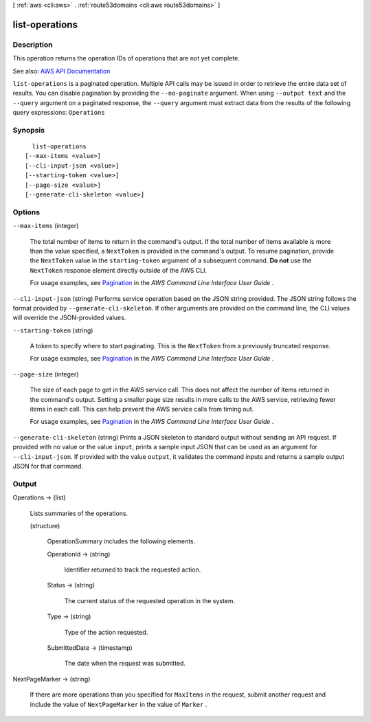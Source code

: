 [ :ref:`aws <cli:aws>` . :ref:`route53domains <cli:aws route53domains>` ]

.. _cli:aws route53domains list-operations:


***************
list-operations
***************



===========
Description
===========



This operation returns the operation IDs of operations that are not yet complete.



See also: `AWS API Documentation <https://docs.aws.amazon.com/goto/WebAPI/route53domains-2014-05-15/ListOperations>`_


``list-operations`` is a paginated operation. Multiple API calls may be issued in order to retrieve the entire data set of results. You can disable pagination by providing the ``--no-paginate`` argument.
When using ``--output text`` and the ``--query`` argument on a paginated response, the ``--query`` argument must extract data from the results of the following query expressions: ``Operations``


========
Synopsis
========

::

    list-operations
  [--max-items <value>]
  [--cli-input-json <value>]
  [--starting-token <value>]
  [--page-size <value>]
  [--generate-cli-skeleton <value>]




=======
Options
=======

``--max-items`` (integer)
 

  The total number of items to return in the command's output. If the total number of items available is more than the value specified, a ``NextToken`` is provided in the command's output. To resume pagination, provide the ``NextToken`` value in the ``starting-token`` argument of a subsequent command. **Do not** use the ``NextToken`` response element directly outside of the AWS CLI.

   

  For usage examples, see `Pagination <https://docs.aws.amazon.com/cli/latest/userguide/pagination.html>`_ in the *AWS Command Line Interface User Guide* .

   

``--cli-input-json`` (string)
Performs service operation based on the JSON string provided. The JSON string follows the format provided by ``--generate-cli-skeleton``. If other arguments are provided on the command line, the CLI values will override the JSON-provided values.

``--starting-token`` (string)
 

  A token to specify where to start paginating. This is the ``NextToken`` from a previously truncated response.

   

  For usage examples, see `Pagination <https://docs.aws.amazon.com/cli/latest/userguide/pagination.html>`_ in the *AWS Command Line Interface User Guide* .

   

``--page-size`` (integer)
 

  The size of each page to get in the AWS service call. This does not affect the number of items returned in the command's output. Setting a smaller page size results in more calls to the AWS service, retrieving fewer items in each call. This can help prevent the AWS service calls from timing out.

   

  For usage examples, see `Pagination <https://docs.aws.amazon.com/cli/latest/userguide/pagination.html>`_ in the *AWS Command Line Interface User Guide* .

   

``--generate-cli-skeleton`` (string)
Prints a JSON skeleton to standard output without sending an API request. If provided with no value or the value ``input``, prints a sample input JSON that can be used as an argument for ``--cli-input-json``. If provided with the value ``output``, it validates the command inputs and returns a sample output JSON for that command.



======
Output
======

Operations -> (list)

  

  Lists summaries of the operations.

  

  (structure)

    

    OperationSummary includes the following elements.

    

    OperationId -> (string)

      

      Identifier returned to track the requested action.

      

      

    Status -> (string)

      

      The current status of the requested operation in the system.

      

      

    Type -> (string)

      

      Type of the action requested.

      

      

    SubmittedDate -> (timestamp)

      

      The date when the request was submitted.

      

      

    

  

NextPageMarker -> (string)

  

  If there are more operations than you specified for ``MaxItems`` in the request, submit another request and include the value of ``NextPageMarker`` in the value of ``Marker`` .

  

  

